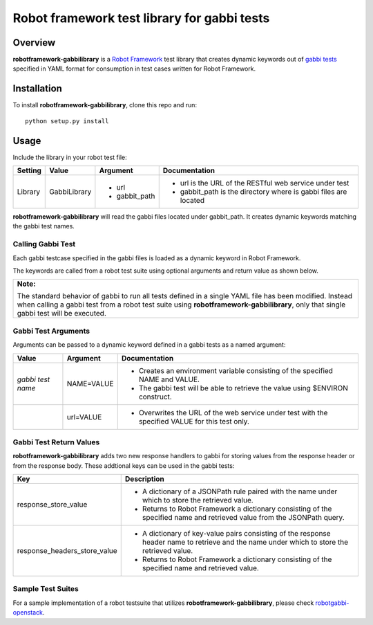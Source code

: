 Robot framework test library for gabbi tests
============================================

Overview
--------
**robotframework-gabbilibrary** is a `Robot Framework
<https://github.com/robotframework/robotframework>`_ test library that creates
dynamic keywords out of `gabbi tests <https://github.com/cdent/gabbi>`_
specified in YAML format for consumption in test cases written for Robot Framework.

Installation
------------
To install **robotframework-gabbilibrary**, clone this repo and run::

    python setup.py install

Usage
-----
Include the library in your robot test file:

============  ================  ================  ================================================================
  Setting          Value            Argument        Documentation
============  ================  ================  ================================================================
Library       GabbiLibrary      - url             - url is the URL of the RESTful web service under test
                                - gabbit_path     - gabbit_path is the directory where is gabbi files are located
============  ================  ================  ================================================================

**robotframework-gabbilibrary** will read the gabbi files located under gabbit_path.
It creates dynamic keywords matching the gabbi test names.

Calling Gabbi Test
~~~~~~~~~~~~~~~~~~~~
Each gabbi testcase specified in the gabbi files is loaded as a dynamic keyword
in Robot Framework.

The keywords are called from a robot test suite using optional arguments and
return value as shown below.

+---------------------------------------------------------------------------------+
| **Note:**                                                                       |
|                                                                                 |
| The standard behavior of gabbi to run all tests defined in a single YAML file   |
| has been modified.  Instead when calling a gabbi test from a robot test suite   |
| using **robotframework-gabbilibrary**, only that single gabbi test will be      |
| executed.                                                                       |
+---------------------------------------------------------------------------------+

Gabbi Test Arguments
~~~~~~~~~~~~~~~~~~~~
Arguments can be passed to a dynamic keyword defined in a gabbi tests as a named argument:

=================  ================  ================================================================
   Value            Argument               Documentation
=================  ================  ================================================================
*gabbi test name*   NAME=VALUE       - Creates an environment variable consisting of the specified NAME and VALUE.
                                     - The gabbi test will be able to retrieve the value using $ENVIRON construct.
\                    url=VALUE        - Overwrites the URL of the web service under test with the specified VALUE for this test only.
=================  ================  ================================================================

Gabbi Test Return Values
~~~~~~~~~~~~~~~~~~~~~~~~
**robotframework-gabbilibrary** adds two new response handlers to gabbi for
storing values from the response header or from the response body.  These addtional
keys can be used in the gabbi tests:

===============================  ======================================================================================================================================
   Key                            Description
===============================  ======================================================================================================================================
response_store_value             - A dictionary of a JSONPath rule paired with the name under which to store the retrieved value.
                                 - Returns to Robot Framework a dictionary consisting of the specified name and retrieved value from the JSONPath query.
response_headers_store_value     - A dictionary of key-value pairs consisting of the response header name to retrieve and the name under which to store the retrieved value.
                                 - Returns to Robot Framework a dictionary consisting of the specified name and retrieved value.
===============================  ======================================================================================================================================

Sample Test Suites
~~~~~~~~~~~~~~~~~~
For a sample implementation of a robot testsuite that utilizes
**robotframework-gabbilibrary**, please check
`robotgabbi-openstack <https://github.com/dkt26111/robotgabbi-openstack>`_.
